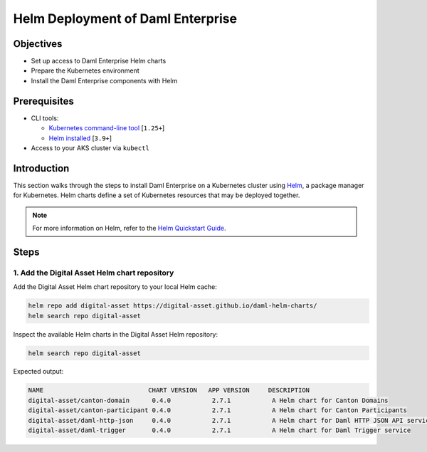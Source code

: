 .. Copyright (c) 2023 Digital Asset (Switzerland) GmbH and/or its affiliates. All rights reserved.
.. SPDX-License-Identifier: Apache-2.0

Helm Deployment of Daml Enterprise
##################################

Objectives
**********

* Set up access to Daml Enterprise Helm charts
* Prepare the Kubernetes environment
* Install the Daml Enterprise components with Helm

Prerequisites
*************

* CLI tools:

  * `Kubernetes command-line tool <https://kubernetes.io/docs/tasks/tools/>`_ [\ ``1.25+``\ ]
  * `Helm installed <https://helm.sh/docs/intro/install/>`_ [\ ``3.9+``\ ]

* Access to your AKS cluster via ``kubectl``

Introduction
************

This section walks through the steps to install Daml Enterprise on a Kubernetes cluster using `Helm <https://helm.sh>`_\, a package manager for Kubernetes. Helm charts define a set of Kubernetes resources that may be deployed together.

.. note::
   For more information on Helm, refer to the `Helm Quickstart Guide <https://helm.sh/docs/intro/quickstart/>`_.

Steps
*****

1. Add the Digital Asset Helm chart repository
=================================================

Add the Digital Asset Helm chart repository to your local Helm cache:

.. code-block:: bash

   helm repo add digital-asset https://digital-asset.github.io/daml-helm-charts/
   helm search repo digital-asset

Inspect the available Helm charts in the Digital Asset Helm repository:

.. code-block:: bash

   helm search repo digital-asset

Expected output:

.. code-block:: bash

   NAME                            CHART VERSION   APP VERSION     DESCRIPTION                                
   digital-asset/canton-domain      0.4.0           2.7.1           A Helm chart for Canton Domains            
   digital-asset/canton-participant 0.4.0           2.7.1           A Helm chart for Canton Participants       
   digital-asset/daml-http-json     0.4.0           2.7.1           A Helm chart for Daml HTTP JSON API service
   digital-asset/daml-trigger       0.4.0           2.7.1           A Helm chart for Daml Trigger service
